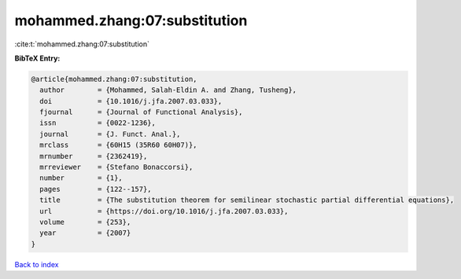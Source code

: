 mohammed.zhang:07:substitution
==============================

:cite:t:`mohammed.zhang:07:substitution`

**BibTeX Entry:**

.. code-block:: bibtex

   @article{mohammed.zhang:07:substitution,
     author        = {Mohammed, Salah-Eldin A. and Zhang, Tusheng},
     doi           = {10.1016/j.jfa.2007.03.033},
     fjournal      = {Journal of Functional Analysis},
     issn          = {0022-1236},
     journal       = {J. Funct. Anal.},
     mrclass       = {60H15 (35R60 60H07)},
     mrnumber      = {2362419},
     mrreviewer    = {Stefano Bonaccorsi},
     number        = {1},
     pages         = {122--157},
     title         = {The substitution theorem for semilinear stochastic partial differential equations},
     url           = {https://doi.org/10.1016/j.jfa.2007.03.033},
     volume        = {253},
     year          = {2007}
   }

`Back to index <../By-Cite-Keys.html>`_
